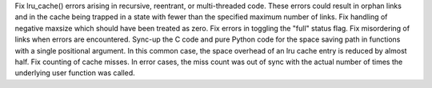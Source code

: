 Fix lru_cache() errors arising in recursive, reentrant, or
multi-threaded code. These errors could result in orphan links and in
the cache being trapped in a state with fewer than the specified maximum
number of links.  Fix handling of negative maxsize which should have
been treated as zero.  Fix errors in toggling the "full" status flag.
Fix misordering of links when errors are encountered.  Sync-up the C
code and pure Python code for the space saving path in functions with a
single positional argument. In this common case, the space overhead of
an lru cache entry is reduced by almost half.  Fix counting of cache
misses. In error cases, the miss count was out of sync with the actual
number of times the underlying user function was called.
